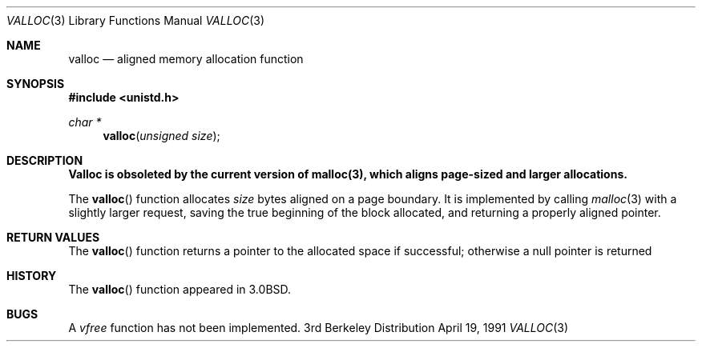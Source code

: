 .\" Copyright (c) 1980, 1991 Regents of the University of California.
.\" All rights reserved.
.\"
.\" Redistribution and use in source and binary forms, with or without
.\" modification, are permitted provided that the following conditions
.\" are met:
.\" 1. Redistributions of source code must retain the above copyright
.\"    notice, this list of conditions and the following disclaimer.
.\" 2. Redistributions in binary form must reproduce the above copyright
.\"    notice, this list of conditions and the following disclaimer in the
.\"    documentation and/or other materials provided with the distribution.
.\" 3. All advertising materials mentioning features or use of this software
.\"    must display the following acknowledgement:
.\"	This product includes software developed by the University of
.\"	California, Berkeley and its contributors.
.\" 4. Neither the name of the University nor the names of its contributors
.\"    may be used to endorse or promote products derived from this software
.\"    without specific prior written permission.
.\"
.\" THIS SOFTWARE IS PROVIDED BY THE REGENTS AND CONTRIBUTORS ``AS IS'' AND
.\" ANY EXPRESS OR IMPLIED WARRANTIES, INCLUDING, BUT NOT LIMITED TO, THE
.\" IMPLIED WARRANTIES OF MERCHANTABILITY AND FITNESS FOR A PARTICULAR PURPOSE
.\" ARE DISCLAIMED.  IN NO EVENT SHALL THE REGENTS OR CONTRIBUTORS BE LIABLE
.\" FOR ANY DIRECT, INDIRECT, INCIDENTAL, SPECIAL, EXEMPLARY, OR CONSEQUENTIAL
.\" DAMAGES (INCLUDING, BUT NOT LIMITED TO, PROCUREMENT OF SUBSTITUTE GOODS
.\" OR SERVICES; LOSS OF USE, DATA, OR PROFITS; OR BUSINESS INTERRUPTION)
.\" HOWEVER CAUSED AND ON ANY THEORY OF LIABILITY, WHETHER IN CONTRACT, STRICT
.\" LIABILITY, OR TORT (INCLUDING NEGLIGENCE OR OTHERWISE) ARISING IN ANY WAY
.\" OUT OF THE USE OF THIS SOFTWARE, EVEN IF ADVISED OF THE POSSIBILITY OF
.\" SUCH DAMAGE.
.\"
.\"     @(#)valloc.3	6.3 (Berkeley) 4/19/91
.\"
.Dd April 19, 1991
.Dt VALLOC 3
.Os BSD 3
.Sh NAME
.Nm valloc
.Nd aligned memory allocation function
.Sh SYNOPSIS
.Fd #include <unistd.h>
.Ft char *
.Fn valloc "unsigned size"
.Sh DESCRIPTION
.Bf -symbolic
Valloc is obsoleted by the current version of malloc(3),
which aligns page-sized and larger allocations.
.Ef
.Pp
The
.Fn valloc
function
allocates
.Fa size
bytes aligned on a page boundary.
It is implemented by calling
.Xr malloc 3
with a slightly larger request, saving the true beginning of the block
allocated, and returning a properly aligned pointer.
.Sh RETURN VALUES
The
.Fn valloc
function returns
a pointer to the allocated space if successful; otherwise
a null pointer is returned
.Sh HISTORY
The
.Fn valloc
function appeared in 
.Bx 3.0 .
.Sh BUGS
A
.Em vfree
function
has not been implemented.
